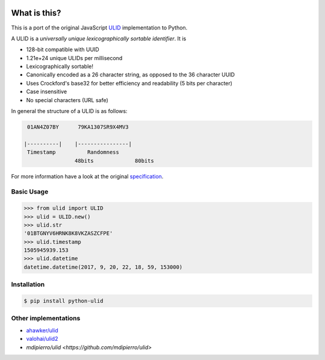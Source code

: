 .. image:: https://img.shields.io/pypi/v/python-ulid.svg
    :target: https://pypi.python.org/pypi/python-ulid
.. image:: https://travis-ci.org/mdomke/python-ulid.svg?branch=master
    :target: https://travis-ci.org/mdomke/python-ulid
.. image:: https://img.shields.io/pypi/l/python-ulid.svg
    :target: https://pypi.python.org/pypi/python-ulid

What is this?
=============

This is a port of the original JavaScript ULID_ implementation to Python.

A ULID is a *universally unique lexicographically sortable identifier*. It is

- 128-bit compatible with UUID
- 1.21e+24 unique ULIDs per millisecond
- Lexicographically sortable!
- Canonically encoded as a 26 character string, as opposed to the 36 character UUID
- Uses Crockford's base32 for better efficiency and readability (5 bits per character)
- Case insensitive
- No special characters (URL safe)

In general the structure of a ULID is as follows:

.. code-block:: txt
		
		 01AN4Z07BY      79KA1307SR9X4MV3

		|----------|    |----------------|
		 Timestamp          Randomness
				48bits             80bits


For more information have a look at the original specification_.

Basic Usage
-----------

.. code-block:: python

		>>> from ulid import ULID
		>>> ulid = ULID.new()
		>>> ulid.str
		'01BTGNYV6HRNK8K8VKZASZCFPE'
		>>> ulid.timestamp
		1505945939.153
		>>> ulid.datetime
		datetime.datetime(2017, 9, 20, 22, 18, 59, 153000)


Installation
------------

.. code-block:: bash

		$ pip install python-ulid


Other implementations
---------------------

- `ahawker/ulid <https://github.com/ahawker/ulid>`_
- `valohai/ulid2 <https://github.com/valohai/ulid2>`_
- `mdipierro/ulid <https://github.com/mdipierro/ulid>`


.. _ULID: https://github.com/alizain/ulid
.. _specification: https://github.com/alizain/ulid#specification
